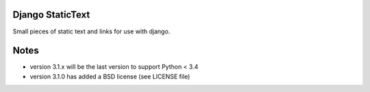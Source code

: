 Django StaticText
=================

.. image:: https://travis-ci.org/theatlantic/django-statictext.svg?branch=py3compat
    :target: https://travis-ci.org/theatlantic/django-statictext


Small pieces of static text and links for use with django.


Notes
=====

* version 3.1.x will be the last version to support Python < 3.4
* version 3.1.0 has added a BSD license (see LICENSE file)
